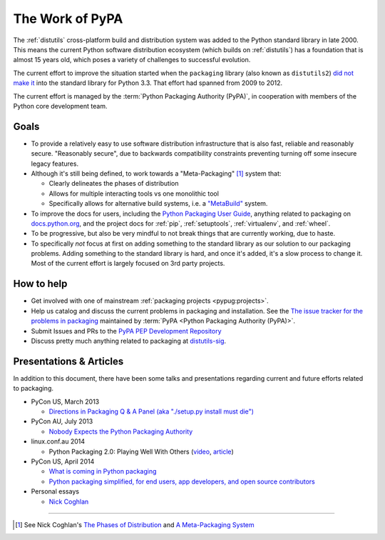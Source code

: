 ================
The Work of PyPA
================


The :ref:`distutils` cross-platform build and distribution system was added to
the Python standard library in late 2000. This means the current Python software
distribution ecosystem (which builds on :ref:`distutils`) has a foundation that
is almost 15 years old, which poses a variety of challenges to successful
evolution.

The current effort to improve the situation started when the ``packaging``
library (also known as ``distutils2``) `did not make it
<https://mail.python.org/pipermail/python-dev/2012-June/120430.html>`_ into the
standard library for Python 3.3.  That effort had spanned from 2009 to 2012.

The current effort is managed by the :term:`Python Packaging Authority (PyPA)`,
in cooperation with members of the Python core development team.


Goals
=====

* To provide a relatively easy to use software distribution infrastructure that
  is also fast, reliable and reasonably secure.  "Reasonably secure", due to
  backwards compatibility constraints preventing turning off some insecure
  legacy features.

* Although it's still being defined, to work towards a "Meta-Packaging" [1]_ system that:

  * Clearly delineates the phases of distribution
  * Allows for multiple interacting tools vs one monolithic tool
  * Specifically allows for alternative build systems, i.e. a `"MetaBuild"
    <http://www.python.org/dev/peps/pep-0426/#metabuild-system>`_ system.

* To improve the docs for users, including the `Python Packaging User Guide`_,
  anything related to packaging on `docs.python.org`_, and the project docs for
  :ref:`pip`, :ref:`setuptools`, :ref:`virtualenv`, and :ref:`wheel`.

* To be progressive, but also be very mindful to not break things that are
  currently working, due to haste.

* To specifically *not* focus at first on adding something to the standard
  library as our solution to our packaging problems.  Adding something to the
  standard library is hard, and once it's added, it's a slow process to change
  it.  Most of the current effort is largely focused on 3rd party projects.

.. _docs.python.org: http://docs.python.org


How to help
===========

* Get involved with one of mainstream :ref:`packaging projects
  <pypug:projects>`.
* Help us catalog and discuss the current problems in packaging and
  installation.  See the `The issue tracker for the problems in packaging
  <https://github.com/pypa/packaging-problems/issues>`_ maintained by
  :term:`PyPA <Python Packaging Authority (PyPA)>`.
* Submit Issues and PRs to the `PyPA PEP Development Repository
  <https://github.com/pypa/interoperability-peps>`_
* Discuss pretty much anything related to packaging at `distutils-sig
  <http://mail.python.org/mailman/listinfo/distutils-sig>`_.


Presentations & Articles
========================

In addition to this document, there have been some talks and presentations
regarding current and future efforts related to packaging.

* PyCon US, March 2013

  * `Directions in Packaging Q & A Panel (aka "./setup.py install must die")
    <http://pyvideo.org/video/1731/panel-directions-for-packaging>`__

* PyCon AU, July 2013

  * `Nobody Expects the Python Packaging Authority
    <http://pyvideo.org/video/2197/nobody-expects-the-python-packaging-authority>`__

* linux.conf.au 2014

  * Python Packaging 2.0: Playing Well With Others (`video
    <https://www.youtube.com/watch?v=7An2GobbSWU>`_, `article
    <http://lwn.net/Articles/580399>`_)

* PyCon US, April 2014

  * `What is coming in Python packaging
    <https://us.pycon.org/2014/schedule/presentation/204/>`_
  * `Python packaging simplified, for end users, app developers, and open source
    contributors <https://us.pycon.org/2014/schedule/presentation/219>`_

* Personal essays

  * `Nick Coghlan
    <http://python-notes.curiousefficiency.org/en/latest/pep_ideas/core_packaging_api.html>`__


----

.. [1] See Nick Coghlan's `The Phases of Distribution
       <http://python-notes.curiousefficiency.org/en/latest/pep_ideas/core_packaging_api.html#the-phases-of-distribution>`_
       and `A Meta-Packaging System
       <http://python-notes.curiousefficiency.org/en/latest/pep_ideas/core_packaging_api.html#a-meta-packaging-system>`_

.. _Python Packaging User Guide: http://packaging.python.org
